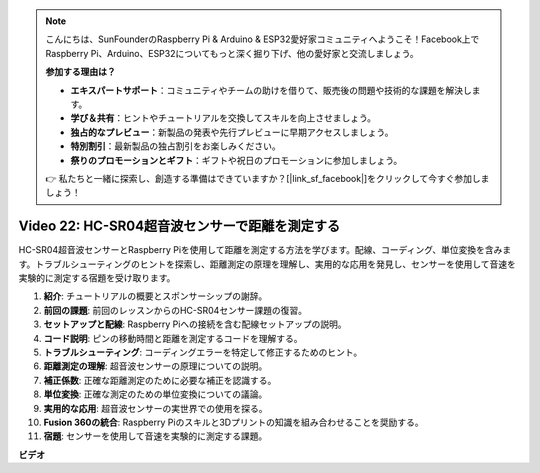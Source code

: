 .. note::

    こんにちは、SunFounderのRaspberry Pi & Arduino & ESP32愛好家コミュニティへようこそ！Facebook上でRaspberry Pi、Arduino、ESP32についてもっと深く掘り下げ、他の愛好家と交流しましょう。

    **参加する理由は？**

    - **エキスパートサポート**：コミュニティやチームの助けを借りて、販売後の問題や技術的な課題を解決します。
    - **学び＆共有**：ヒントやチュートリアルを交換してスキルを向上させましょう。
    - **独占的なプレビュー**：新製品の発表や先行プレビューに早期アクセスしましょう。
    - **特別割引**：最新製品の独占割引をお楽しみください。
    - **祭りのプロモーションとギフト**：ギフトや祝日のプロモーションに参加しましょう。

    👉 私たちと一緒に探索し、創造する準備はできていますか？[|link_sf_facebook|]をクリックして今すぐ参加しましょう！

Video 22: HC-SR04超音波センサーで距離を測定する
=======================================================================================

HC-SR04超音波センサーとRaspberry Piを使用して距離を測定する方法を学びます。配線、コーディング、単位変換を含みます。トラブルシューティングのヒントを探索し、距離測定の原理を理解し、実用的な応用を発見し、センサーを使用して音速を実験的に測定する宿題を受け取ります。

1. **紹介**: チュートリアルの概要とスポンサーシップの謝辞。
2. **前回の課題**: 前回のレッスンからのHC-SR04センサー課題の復習。
3. **セットアップと配線**: Raspberry Piへの接続を含む配線セットアップの説明。
4. **コード説明**: ピンの移動時間と距離を測定するコードを理解する。
5. **トラブルシューティング**: コーディングエラーを特定して修正するためのヒント。
6. **距離測定の理解**: 超音波センサーの原理についての説明。
7. **補正係数**: 正確な距離測定のために必要な補正を認識する。
8. **単位変換**: 正確な測定のための単位変換についての議論。
9. **実用的な応用**: 超音波センサーの実世界での使用を探る。
10. **Fusion 360の統合**: Raspberry Piのスキルと3Dプリントの知識を組み合わせることを奨励する。
11. **宿題**: センサーを使用して音速を実験的に測定する課題。

**ビデオ**

.. raw:: html

    <iframe width="700" height="500" src="https://www.youtube.com/embed/O7x5r0P980U?si=XLK2-XEoRJJ0cpuo" title="YouTube video player" frameborder="0" allow="accelerometer; autoplay; clipboard-write; encrypted-media; gyroscope; picture-in-picture; web-share" allowfullscreen></iframe>

